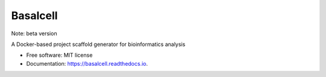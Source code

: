 =========
Basalcell
=========

Note: beta version

.. image:: https://img.shields.io/pypi/v/basalcell.svg
        :target: https://pypi.python.org/pypi/basalcell

.. image:: https://readthedocs.org/projects/basalcell/badge/?version=latest
        :target: https://basalcell.readthedocs.io/en/latest/?version=latest

.. image:: https://github.com/yo-aka-gene/basalcell/actions/workflows/quality_checks.yml/badge.svg?branch=main
        :target: https://github.com/yo-aka-gene/basalcell/actions/workflows/quality_checks.yml

A Docker-based project scaffold generator for bioinformatics analysis


* Free software: MIT license
* Documentation: https://basalcell.readthedocs.io.
